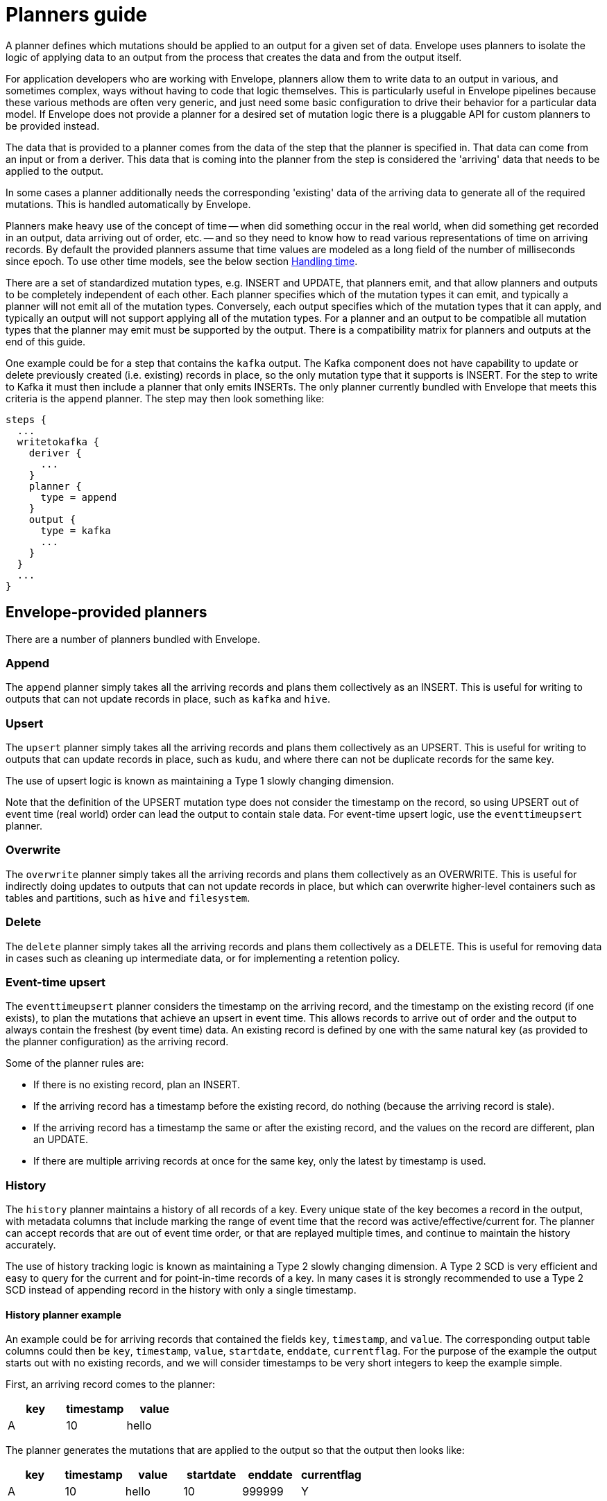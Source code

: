 # Planners guide

A planner defines which mutations should be applied to an output for a given set of data. Envelope uses planners to isolate the logic of applying data to an output from the process that creates the data and from the output itself.

For application developers who are working with Envelope, planners allow them to write data to an output in various, and sometimes complex, ways without having to code that logic themselves. This is particularly useful in Envelope pipelines because these various methods are often very generic, and just need some basic configuration to drive their behavior for a particular data model. If Envelope does not provide a planner for a desired set of mutation logic there is a pluggable API for custom planners to be provided instead.

The data that is provided to a planner comes from the data of the step that the planner is specified in. That data can come from an input or from a deriver. This data that is coming into the planner from the step is considered the 'arriving' data that needs to be applied to the output.

In some cases a planner additionally needs the corresponding 'existing' data of the arriving data to generate all of the required mutations. This is handled automatically by Envelope.

Planners make heavy use of the concept of time -- when did something occur in the real world, when did something get recorded in an output, data arriving out of order, etc. -- and so they need to know how to read various representations of time on arriving records. By default the provided planners assume that time values are modeled as a long field of the number of milliseconds since epoch. To use other time models, see the below section <<Handling time>>.

There are a set of standardized mutation types, e.g. INSERT and UPDATE, that planners emit, and that allow planners and outputs to be completely independent of each other. Each planner specifies which of the mutation types it can emit, and typically a planner will not emit all of the mutation types. Conversely, each output specifies which of the mutation types that it can apply, and typically an output will not support applying all of the mutation types. For a planner and an output to be compatible all mutation types that the planner may emit must be supported by the output. There is a compatibility matrix for planners and outputs at the end of this guide.

One example could be for a step that contains the `kafka` output. The Kafka component does not have capability to update or delete previously created (i.e. existing) records in place, so the only mutation type that it supports is INSERT. For the step to write to Kafka it must then include a planner that only emits INSERTs. The only planner currently bundled with Envelope that meets this criteria is the `append` planner. The step may then look something like:
----
steps {
  ...
  writetokafka {
    deriver {
      ...
    }
    planner {
      type = append
    }
    output {
      type = kafka
      ...
    }
  }
  ...
}
----

## Envelope-provided planners

There are a number of planners bundled with Envelope.

### Append

The `append` planner simply takes all the arriving records and plans them collectively as an INSERT. This is useful for writing to outputs that can not update records in place, such as `kafka` and `hive`.

### Upsert

The `upsert` planner simply takes all the arriving records and plans them collectively as an UPSERT. This is useful for writing to outputs that can update records in place, such as `kudu`, and where there can not be duplicate records for the same key.

The use of upsert logic is known as maintaining a Type 1 slowly changing dimension.

Note that the definition of the UPSERT mutation type does not consider the timestamp on the record, so using UPSERT out of event time (real world) order can lead the output to contain stale data. For event-time upsert logic, use the `eventtimeupsert` planner.

### Overwrite

The `overwrite` planner simply takes all the arriving records and plans them collectively as an OVERWRITE. This is useful for indirectly doing updates to outputs that can not update records in place, but which can overwrite higher-level containers such as tables and partitions, such as `hive` and `filesystem`.

### Delete

The `delete` planner simply takes all the arriving records and plans them collectively as a DELETE. This is useful for removing data in cases such as cleaning up intermediate data, or for implementing a retention policy.

### Event-time upsert

The `eventtimeupsert` planner considers the timestamp on the arriving record, and the timestamp on the existing record (if one exists), to plan the mutations that achieve an upsert in event time. This allows records to arrive out of order and the output to always contain the freshest (by event time) data. An existing record is defined by one with the same natural key (as provided to the planner configuration) as the arriving record.

Some of the planner rules are:

- If there is no existing record, plan an INSERT.
- If the arriving record has a timestamp before the existing record, do nothing (because the arriving record is stale).
- If the arriving record has a timestamp the same or after the existing record, and the values on the record are different, plan an UPDATE.
- If there are multiple arriving records at once for the same key, only the latest by timestamp is used.

### History

The `history` planner maintains a history of all records of a key. Every unique state of the key becomes a record in the output, with metadata columns that include marking the range of event time that the record was active/effective/current for. The planner can accept records that are out of event time order, or that are replayed multiple times, and continue to maintain the history accurately.

The use of history tracking logic is known as maintaining a Type 2 slowly changing dimension. A Type 2 SCD is very efficient and easy to query for the current and for point-in-time records of a key. In many cases it is strongly recommended to use a Type 2 SCD instead of appending record in the history with only a single timestamp.

#### History planner example

An example could be for arriving records that contained the fields `key`, `timestamp`, and `value`. The corresponding output table columns could then be `key`, `timestamp`, `value`, `startdate`, `enddate`, `currentflag`. For the purpose of the example the output starts out with no existing records, and we will consider timestamps to be very short integers to keep the example simple.

First, an arriving record comes to the planner:

[options="header", width="30%"]
|===
|key|timestamp|value
|A|10|hello
|===

The planner generates the mutations that are applied to the output so that the output then looks like:

[options="header", width="60%"]
|===
|key|timestamp|value|startdate|enddate|currentflag
|A|10|hello|10|999999|Y
|===

The use of 999999 represents a far future date that will never be reached. The planner actually uses '31-DEC-9999' but we will use '999999' to keep the example simple. The currentflag = Y represents that this record is the current record for the key.

Next, another arriving record comes to the planner:

[options="header", width="30%"]
|===
|key|timestamp|value
|A|20|world
|===

The planner again generates the mutations that are applied to the output so that the output then looks like:

[options="header", width="60%"]
|===
|key|timestamp|value|startdate|enddate|currentflag
|A|10|hello|10|19|N
|A|20|world|20|999999|Y
|===

The two records of the key have been maintained in the table. The range of time that the timestamp = 10 record was active has been altered to one timestamp before the new record, and its current flag has been set to N.

Finally, another arriving record comes to the planner, this time out of event time order:

[options="header", width="30%"]
|===
|key|timestamp|value
|A|15|foo
|===

The planner again generates the mutations that are applied to the output so that the output then looks like:

[options="header", width="60%"]
|===
|key|timestamp|value|startdate|enddate|currentflag
|A|10|hello|10|14|N
|A|15|foo|15|19|N
|A|20|world|20|999999|Y
|===

From an end-user perspective, the table is easy to query for the active records:

  SELECT key, timestamp, value FROM my_history WHERE current_flag = 'Y';

[options="header", width="30%"]
|===
|key|timestamp|value
|A|20|world
|===

And to query for any time in the past:

  SELECT key, timestamp, value FROM my_history WHERE 17 BETWEEN startdate AND enddate;

[options="header", width="30%"]
|===
|key|timestamp|value
|A|15|foo
|===

### Bi-temporal

The `bitemporal` planner is similar to the `history` planner, but instead it maintains the history of the records of a key in both event time and system time (i.e. bi-temporality). This allows end users to query the output for how the key changed over time in the real world (event time), and over time in the output table (system time), which may not be the same.

Event time and system time can be different for a number of reasons:

- There is always some latency between when an event happens in the real world and when it is finally visible to end user queries.
- Records can arrive to Envelope out of event time order, perhaps due to race conditions, or due to input replays.
- Records can arrive to Envelope with the same key and timestamp as an existing record, but with different values, which would lead to a non-system-time-tracking planner to overwrite the old state of the timestamp with the correction.

#### Bi-temporal planner example

Similarly to the history planner example, an example could be for arriving records that contained the fields `key`, `timestamp`, and `value`. The corresponding output table columns could then be `key`, `timestamp`, `value`, `eventtime_startdate`, `eventtime_enddate`, `systemtime_startdate`, `systemtime_enddate` `currentflag`. For the purpose of the example the output starts out with no existing records, and we will consider timestamps to be very short integers to keep the example simple.

First, an arriving record comes to the planner at system time 13:

[options="header", width="30%"]
|===
|key|timestamp|value
|A|10|hello
|===

The planner generates the mutations that are applied to the output so that the output then looks like:

[options="header", width="80%"]
|===
|key|timestamp|value|eventtime_startdate|eventtime_enddate|systemtime_startdate|systemtime_enddate|currentflag
|A|10|hello|10|999999|13|999999|Y
|===

The use of 999999 represents a far future date that will never be reached. The planner actually uses '31-DEC-9999' but we will use '999999' to keep the example simple. The currentflag = Y represents that this record is the current record for the key in both event time and system time.

Next, another arriving record comes to the planner at system time 22:

[options="header", width="30%"]
|===
|key|timestamp|value
|A|20|world
|===

The planner again generates the mutations that are applied to the output so that the output then looks like:

[options="header", width="80%"]
|===
|key|timestamp|value|eventtime_startdate|eventtime_enddate|systemtime_startdate|systemtime_enddate|currentflag
|A|10|hello|10|999999|13|21|N
|A|10|hello|10|19|22|999999|N
|A|20|world|20|999999|22|999999|Y
|===

The latest state of the two event time versions of the key, and the old state of the first event time version of the key, have been maintained in the output. This is done by:

- Not updating the existing state of timestamp = 10, because this is needed for tracking this state over system time. Instead we only update the system time end date and the current flag.
- Inserting the new state of timestamp = 10, so that with both states we can query how this key at this timestamp existed in the table over system time.
- Inserting the only state we have seen for timestamp = 20.

Finally, another arriving record comes to the planner at system time 29, and this time as a correction to the state of the key at event timestamp 10:

[options="header", width="30%"]
|===
|key|timestamp|value
|A|10|foo
|===

The planner again generates the mutations that are applied to the output so that the output then looks like:

[options="header", width="80%"]
|===
|key|timestamp|value|eventtime_startdate|eventtime_enddate|systemtime_startdate|systemtime_enddate|currentflag
|A|10|hello|10|999999|13|21|N
|A|10|hello|10|19|22|28|N
|A|10|foo|10|19|29|999999|N
|A|20|world|20|999999|22|999999|Y
|===

There are now three states for how the key at event timestamp 10 has been represented in the output.

From an end-user perspective, the table is easy to query for the active records:

  -- What is the latest known state for each key?
  SELECT key, timestamp, value FROM my_history WHERE current_flag = 'Y';

[options="header", width="30%"]
|===
|key|timestamp|value
|A|20|world
|===

And to query for our latest known state of an arbitrary event time in the past:

  -- What is the latest known state for each key at real world time 17?
  -- Assuming that NOW() returns an integer > 29 (because we are querying after the last record was applied) and < 999999
  SELECT key, timestamp, value FROM my_history WHERE 17 BETWEEN eventtime_startdate AND eventtime_enddate AND NOW() BETWEEN systemtime_startdate AND systemtime_enddate;

[options="header", width="30%"]
|===
|key|timestamp|value
|A|10|foo
|===

And to query for what was at the previous system time our latest known state of an arbitrary event time in the past:

    -- What was the state of each key for real world time 17 in this output at system time 24?
    SELECT key, timestamp, value FROM my_history WHERE 17 BETWEEN eventtime_startdate AND eventtime_enddate AND 24 BETWEEN systemtime_startdate AND systemtime_enddate;

[options="header", width="30%"]
|===
|key|timestamp|value
|A|10|hello
|===

## User-provided planners

Custom developed planners can be provided by giving the fully-qualified class name (or alias--see below) of the planner to the `type` configuration. The class must implement `BulkPlanner` or `RandomPlanner`.

### Using aliases

To use an alias in configuration files, Envelope needs to be able to find your class. First, your class will need to implement the `ProvidesAlias` interface. Next, place the implementation's fully qualified class name in a `META-INF/services/com.cloudera.labs.envelope.planner.Planner` file on the class path - the usual method is to package the file with your JAR.

## Bulk vs random planners

Under the hood each planner is either a bulk or random planner.

A bulk planner applies the same mutation type to all mutations of the plan (e.g. all records of the step become UPSERTs). These planners do not require the existing records of the arriving records, and so typically plan very quickly.

A random planner applies individual mutation types to the mutations of the plan (e.g. one record may be an INSERT and another may be an UPDATE), and in a specific order for the output to apply them in. These planners do require the existing records of the arriving records, and so typically plan more slowly because they first require a read from the output (this is done automatically by Envelope and not by the planner) and also tend to have more complex mutation logic.

[options="header", width="30%"]
|===
|Planner|Type
|append|Bulk
|upsert|Bulk
|overwrite|Bulk
|delete|Bulk
|eventtimeupsert|Random
|history|Random
|bitemporal|Random
|===

## Handling time

Planners interpret values that encode time using 'time models'. By default Envelope-provided planners use the `longmillis` time model which reads a single long field as the number of milliseconds since epoch. In total there are five time models that are provided by Envelope. Custom time models can be provided in much the same way as a custom planner. Time models can handle a time value that is encoded over a single field or over multiple fields.

### Envelope-provided time models

#### Long milliseconds

The `longmillis` time model reads a long field as the number of milliseconds since epoch (1970-01-01 00:00:00.000 UTC).

#### Nanoseconds with sequence number

The `nanoswithseqnum` time model reads two fields -- a decimal(38,0) field of the number of nanoseconds since epoch, and an integer field of the 1-indexed sequence number of the records within a single nanosecond. This can be useful for financial use cases where multiple events may occur within a single nanosecond. When applying the system time with this time model (e.g. on a last updated or system time effective from attribute) the time will only have millisecond precision.

#### String date

The `stringdate` time model reads a string field as a date with no time component. Operations with this time model are at the whole date granularity. The default format for interpreting the string value is "yyyy-MM-dd". A custom format can be provided with the `format` property. Date formats are defined by http://docs.oracle.com/javase/7/docs/api/java/text/SimpleDateFormat.html[Java's SimpleDateFormat].

#### String date-time

The `stringdatetime` time model reads a string field as a date with a time component. Operations with this time model are at the millisecond granularity. The default format for interpreting the string value is "yyyy-MM-dd HH:mm:ss.SSS". A custom format can be provided with the `format` property. Date formats are defined by http://docs.oracle.com/javase/7/docs/api/java/text/SimpleDateFormat.html[Java's SimpleDateFormat].

#### Timestamp

The `timestamp` time model reads a Spark SQL timestamp field. Operations with this time model are at the nanosecond granularity.

### Example

Consider an example where the bi-temporal planner is being used in a step, and the event time on the arriving record is encoded as a string date-time with a custom format, and the system time is to be recorded on the output is a Spark SQL timestamp. We could configure the planner accordingly:

----
steps {
  ...
  step_name {
    deriver {
      ...
    }
    planner {
      type = bitemporal
      fields.key = [name]
      fields.timestamp = [time]
      fields.values = [score]
      fields.event.time.effective.from = [event_start_ts]
      fields.event.time.effective.to = [event_end_ts]
      fields.system.time.effective.from = [system_start_ts]
      fields.system.time.effective.to = [system_end_ts]
      field.current.flag = current_flag
      time.model {
        event {
          type = stringdatetime
          format = "dd-MMM-yyyy HH.mm.ss:SSS"
        }
        system {
          type = timestamp
        }
      }
    }
    output {
      ...
    }
  }
  ...
}
----

## Mutation types

Envelope defines five standardized mutation types. Internally there is also a NONE mutation but this is not emitted by the provided planners.

[cols="1,5", options="header"]
|===
|Mutation type|Definition
|INSERT|Insert the mutation as new rows. Do not impact existing rows.
|UPDATE|Update the matching existing rows with the values of the mutation. Do not add new rows.
|UPSERT|Insert or update the mutation based on whether the key of the mutation already exists.
|DELETE|Delete the existing rows that match the mutation. May contain non-key fields.
|OVERWRITE|Replace all existing rows with the mutation.
|===

## Planner emitted mutation types

This table defines the mutation types that each provided planner can emit.

[width="70%"]
|===
||*INSERT*|*UPDATE*|*UPSERT*|*DELETE*|*OVERWRITE*
|*append*|Yes||||
|*upsert*|||Yes||
|*overwrite*|||||Yes
|*delete*||||Yes|
|*eventtimeupsert*|Yes|Yes|||
|*history*|Yes|Yes|||
|*bitemporal*|Yes|Yes|||
|===

## Output supported mutation types

This table defines the mutation types that each provided output can support.

[width="70%"]
|===
||*INSERT*|*UPDATE*|*UPSERT*|*DELETE*|*OVERWRITE*
|*kudu*|Yes|Yes|Yes|Yes|
|*kafka*|Yes||||
|*log*|Yes||||
|*filesystem*|Yes||||Yes
|*hive*|Yes||||Yes
|*jdbc*|Yes||||
|*hbase*|||Yes|Yes|
|===

## Planner/output compatibility

This table defines which planners are compatible with each output. Attempting to use incompatible planners and outputs will lead Envelope to throw an error pointing out the incompatibility.

[width="70%"]
|===
||*kudu*|*kafka*|*log*|*filesystem*|*hive*|*jdbc*|*hbase*
|*append*|Yes|Yes|Yes|Yes|Yes|Yes|
|*upsert*|Yes||||||Yes
|*overwrite*||||Yes|Yes||
|*delete*|Yes||||||Yes
|*eventtimeupsert*|Yes||||||
|*history*|Yes||||||
|*bitemporal*|Yes||||||
|===

